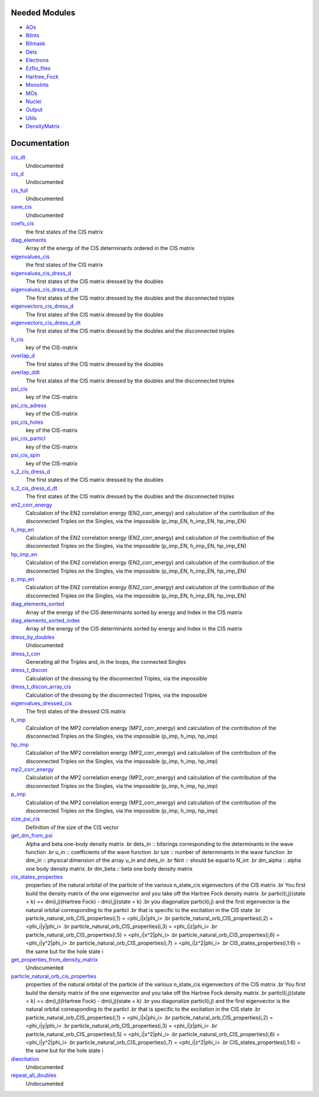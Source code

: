 Needed Modules
==============

.. Do not edit this section. It was auto-generated from the
.. NEEDED_MODULES file.

* `AOs <http://github.com/LCPQ/quantum_package/tree/master/src/AOs>`_
* `BiInts <http://github.com/LCPQ/quantum_package/tree/master/src/BiInts>`_
* `Bitmask <http://github.com/LCPQ/quantum_package/tree/master/src/Bitmask>`_
* `Dets <http://github.com/LCPQ/quantum_package/tree/master/src/Dets>`_
* `Electrons <http://github.com/LCPQ/quantum_package/tree/master/src/Electrons>`_
* `Ezfio_files <http://github.com/LCPQ/quantum_package/tree/master/src/Ezfio_files>`_
* `Hartree_Fock <http://github.com/LCPQ/quantum_package/tree/master/src/Hartree_Fock>`_
* `MonoInts <http://github.com/LCPQ/quantum_package/tree/master/src/MonoInts>`_
* `MOs <http://github.com/LCPQ/quantum_package/tree/master/src/MOs>`_
* `Nuclei <http://github.com/LCPQ/quantum_package/tree/master/src/Nuclei>`_
* `Output <http://github.com/LCPQ/quantum_package/tree/master/src/Output>`_
* `Utils <http://github.com/LCPQ/quantum_package/tree/master/src/Utils>`_
* `DensityMatrix <http://github.com/LCPQ/quantum_package/tree/master/src/DensityMatrix>`_

Documentation
=============

.. Do not edit this section. It was auto-generated from the
.. NEEDED_MODULES file.

`cis_dt <http://github.com/LCPQ/quantum_package/tree/master/src/CIS_dressed/CIS_DT_lapack.irp.f#L1>`_
  Undocumented

`cis_d <http://github.com/LCPQ/quantum_package/tree/master/src/CIS_dressed/CIS_D_lapack.irp.f#L1>`_
  Undocumented

`cis_full <http://github.com/LCPQ/quantum_package/tree/master/src/CIS_dressed/CIS_full.irp.f#L1>`_
  Undocumented

`save_cis <http://github.com/LCPQ/quantum_package/tree/master/src/CIS_dressed/CIS_full.irp.f#L7>`_
  Undocumented

`coefs_cis <http://github.com/LCPQ/quantum_package/tree/master/src/CIS_dressed/CIS_providers.irp.f#L105>`_
  the first states of the CIS matrix

`diag_elements <http://github.com/LCPQ/quantum_package/tree/master/src/CIS_dressed/CIS_providers.irp.f#L340>`_
  Array of the energy of the CIS determinants ordered in the CIS matrix

`eigenvalues_cis <http://github.com/LCPQ/quantum_package/tree/master/src/CIS_dressed/CIS_providers.irp.f#L104>`_
  the first states of the CIS matrix

`eigenvalues_cis_dress_d <http://github.com/LCPQ/quantum_package/tree/master/src/CIS_dressed/CIS_providers.irp.f#L141>`_
  The first states of the CIS matrix dressed by the doubles

`eigenvalues_cis_dress_d_dt <http://github.com/LCPQ/quantum_package/tree/master/src/CIS_dressed/CIS_providers.irp.f#L198>`_
  The first states of the CIS matrix dressed by the doubles and the disconnected triples

`eigenvectors_cis_dress_d <http://github.com/LCPQ/quantum_package/tree/master/src/CIS_dressed/CIS_providers.irp.f#L143>`_
  The first states of the CIS matrix dressed by the doubles

`eigenvectors_cis_dress_d_dt <http://github.com/LCPQ/quantum_package/tree/master/src/CIS_dressed/CIS_providers.irp.f#L200>`_
  The first states of the CIS matrix dressed by the doubles and the disconnected triples

`h_cis <http://github.com/LCPQ/quantum_package/tree/master/src/CIS_dressed/CIS_providers.irp.f#L8>`_
  key of the CIS-matrix

`overlap_d <http://github.com/LCPQ/quantum_package/tree/master/src/CIS_dressed/CIS_providers.irp.f#L144>`_
  The first states of the CIS matrix dressed by the doubles

`overlap_ddt <http://github.com/LCPQ/quantum_package/tree/master/src/CIS_dressed/CIS_providers.irp.f#L201>`_
  The first states of the CIS matrix dressed by the doubles and the disconnected triples

`psi_cis <http://github.com/LCPQ/quantum_package/tree/master/src/CIS_dressed/CIS_providers.irp.f#L3>`_
  key of the CIS-matrix

`psi_cis_adress <http://github.com/LCPQ/quantum_package/tree/master/src/CIS_dressed/CIS_providers.irp.f#L7>`_
  key of the CIS-matrix

`psi_cis_holes <http://github.com/LCPQ/quantum_package/tree/master/src/CIS_dressed/CIS_providers.irp.f#L4>`_
  key of the CIS-matrix

`psi_cis_particl <http://github.com/LCPQ/quantum_package/tree/master/src/CIS_dressed/CIS_providers.irp.f#L5>`_
  key of the CIS-matrix

`psi_cis_spin <http://github.com/LCPQ/quantum_package/tree/master/src/CIS_dressed/CIS_providers.irp.f#L6>`_
  key of the CIS-matrix

`s_2_cis_dress_d <http://github.com/LCPQ/quantum_package/tree/master/src/CIS_dressed/CIS_providers.irp.f#L142>`_
  The first states of the CIS matrix dressed by the doubles

`s_2_cis_dress_d_dt <http://github.com/LCPQ/quantum_package/tree/master/src/CIS_dressed/CIS_providers.irp.f#L199>`_
  The first states of the CIS matrix dressed by the doubles and the disconnected triples

`en2_corr_energy <http://github.com/LCPQ/quantum_package/tree/master/src/CIS_dressed/EN2.irp.f#L2>`_
  Calculation of the EN2 correlation energy (EN2_corr_energy)
  and calculation of the contribution of the disconnected Triples on the
  Singles, via the impossible (p_imp_EN, h_imp_EN, hp_imp_EN)

`h_imp_en <http://github.com/LCPQ/quantum_package/tree/master/src/CIS_dressed/EN2.irp.f#L4>`_
  Calculation of the EN2 correlation energy (EN2_corr_energy)
  and calculation of the contribution of the disconnected Triples on the
  Singles, via the impossible (p_imp_EN, h_imp_EN, hp_imp_EN)

`hp_imp_en <http://github.com/LCPQ/quantum_package/tree/master/src/CIS_dressed/EN2.irp.f#L5>`_
  Calculation of the EN2 correlation energy (EN2_corr_energy)
  and calculation of the contribution of the disconnected Triples on the
  Singles, via the impossible (p_imp_EN, h_imp_EN, hp_imp_EN)

`p_imp_en <http://github.com/LCPQ/quantum_package/tree/master/src/CIS_dressed/EN2.irp.f#L3>`_
  Calculation of the EN2 correlation energy (EN2_corr_energy)
  and calculation of the contribution of the disconnected Triples on the
  Singles, via the impossible (p_imp_EN, h_imp_EN, hp_imp_EN)

`diag_elements_sorted <http://github.com/LCPQ/quantum_package/tree/master/src/CIS_dressed/MP2.irp.f#L157>`_
  Array of the energy of the CIS determinants sorted by energy and
  Index in the CIS matrix

`diag_elements_sorted_index <http://github.com/LCPQ/quantum_package/tree/master/src/CIS_dressed/MP2.irp.f#L158>`_
  Array of the energy of the CIS determinants sorted by energy and
  Index in the CIS matrix

`dress_by_doubles <http://github.com/LCPQ/quantum_package/tree/master/src/CIS_dressed/MP2.irp.f#L406>`_
  Undocumented

`dress_t_con <http://github.com/LCPQ/quantum_package/tree/master/src/CIS_dressed/MP2.irp.f#L782>`_
  Generating all the Triples and, in the loops, the connected Singles

`dress_t_discon <http://github.com/LCPQ/quantum_package/tree/master/src/CIS_dressed/MP2.irp.f#L358>`_
  Calculation of the dressing by the disconnected Triples, via the impossible

`dress_t_discon_array_cis <http://github.com/LCPQ/quantum_package/tree/master/src/CIS_dressed/MP2.irp.f#L359>`_
  Calculation of the dressing by the disconnected Triples, via the impossible

`eigenvalues_dressed_cis <http://github.com/LCPQ/quantum_package/tree/master/src/CIS_dressed/MP2.irp.f#L188>`_
  The first states of the dressed CIS matrix

`h_imp <http://github.com/LCPQ/quantum_package/tree/master/src/CIS_dressed/MP2.irp.f#L3>`_
  Calculation of the MP2 correlation energy (MP2_corr_energy)
  and calculation of the contribution of the disconnected Triples on the
  Singles, via the impossible (p_imp, h_imp, hp_imp)

`hp_imp <http://github.com/LCPQ/quantum_package/tree/master/src/CIS_dressed/MP2.irp.f#L4>`_
  Calculation of the MP2 correlation energy (MP2_corr_energy)
  and calculation of the contribution of the disconnected Triples on the
  Singles, via the impossible (p_imp, h_imp, hp_imp)

`mp2_corr_energy <http://github.com/LCPQ/quantum_package/tree/master/src/CIS_dressed/MP2.irp.f#L1>`_
  Calculation of the MP2 correlation energy (MP2_corr_energy)
  and calculation of the contribution of the disconnected Triples on the
  Singles, via the impossible (p_imp, h_imp, hp_imp)

`p_imp <http://github.com/LCPQ/quantum_package/tree/master/src/CIS_dressed/MP2.irp.f#L2>`_
  Calculation of the MP2 correlation energy (MP2_corr_energy)
  and calculation of the contribution of the disconnected Triples on the
  Singles, via the impossible (p_imp, h_imp, hp_imp)

`size_psi_cis <http://github.com/LCPQ/quantum_package/tree/master/src/CIS_dressed/MP2.irp.f#L144>`_
  Definition of the size of the CIS vector

`get_dm_from_psi <http://github.com/LCPQ/quantum_package/tree/master/src/CIS_dressed/density_matrix_suroutine.irp.f#L2>`_
  Alpha and beta one-body density matrix
  .br
  dets_in   ::  bitsrings corresponding to the determinants in the wave function
  .br
  u_in      ::  coefficients of the wave function
  .br
  sze       ::  number of determinants in the wave function
  .br
  dim_in    ::  physical dimension of the array u_in and dets_in
  .br
  Nint      ::  should be equal to N_int
  .br
  dm_alpha  ::  alpha one body density matrix
  .br
  dm_beta   ::  beta  one body density matrix

`cis_states_properties <http://github.com/LCPQ/quantum_package/tree/master/src/CIS_dressed/natural_particl_orbitals.irp.f#L2>`_
  properties of the natural orbital of the particle of the various n_state_cis eigenvectors of the CIS matrix
  .br
  You first build the density matrix of the one eigenvector and you take off the Hartree Fock density matrix
  .br
  particl(i,j)(state = k) ==   dm(i,j)(Hartree Fock)  - dm(i,j)(state = k)
  .br
  you diagonalize particl(i,j) and the first eigenvector is the natural orbital corresponding to the particl
  .br
  that is specific to the excitation in the CIS state
  .br
  particle_natural_orb_CIS_properties(i,1) = <phi_i|x|phi_i>
  .br
  particle_natural_orb_CIS_properties(i,2) = <phi_i|y|phi_i>
  .br
  particle_natural_orb_CIS_properties(i,3) = <phi_i|z|phi_i>
  .br
  particle_natural_orb_CIS_properties(i,5) = <phi_i|x^2|phi_i>
  .br
  particle_natural_orb_CIS_properties(i,6) = <phi_i|y^2|phi_i>
  .br
  particle_natural_orb_CIS_properties(i,7) = <phi_i|z^2|phi_i>
  .br
  CIS_states_properties(i,1:6) = the same but for the hole state i

`get_properties_from_density_matrix <http://github.com/LCPQ/quantum_package/tree/master/src/CIS_dressed/natural_particl_orbitals.irp.f#L71>`_
  Undocumented

`particle_natural_orb_cis_properties <http://github.com/LCPQ/quantum_package/tree/master/src/CIS_dressed/natural_particl_orbitals.irp.f#L1>`_
  properties of the natural orbital of the particle of the various n_state_cis eigenvectors of the CIS matrix
  .br
  You first build the density matrix of the one eigenvector and you take off the Hartree Fock density matrix
  .br
  particl(i,j)(state = k) ==   dm(i,j)(Hartree Fock)  - dm(i,j)(state = k)
  .br
  you diagonalize particl(i,j) and the first eigenvector is the natural orbital corresponding to the particl
  .br
  that is specific to the excitation in the CIS state
  .br
  particle_natural_orb_CIS_properties(i,1) = <phi_i|x|phi_i>
  .br
  particle_natural_orb_CIS_properties(i,2) = <phi_i|y|phi_i>
  .br
  particle_natural_orb_CIS_properties(i,3) = <phi_i|z|phi_i>
  .br
  particle_natural_orb_CIS_properties(i,5) = <phi_i|x^2|phi_i>
  .br
  particle_natural_orb_CIS_properties(i,6) = <phi_i|y^2|phi_i>
  .br
  particle_natural_orb_CIS_properties(i,7) = <phi_i|z^2|phi_i>
  .br
  CIS_states_properties(i,1:6) = the same but for the hole state i

`diexcitation <http://github.com/LCPQ/quantum_package/tree/master/src/CIS_dressed/repeat_all_doubles.irp.f#L129>`_
  Undocumented

`repeat_all_doubles <http://github.com/LCPQ/quantum_package/tree/master/src/CIS_dressed/repeat_all_doubles.irp.f#L1>`_
  Undocumented



